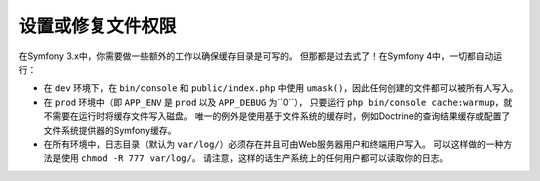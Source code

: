 设置或修复文件权限
=====================================

在Symfony 3.x中，你需要做一些额外的工作以确保缓存目录是可写的。
但那都是过去式了！在Symfony 4中，一切都自动运行：

* 在 ``dev`` 环境下，在 ``bin/console`` 和 ``public/index.php``
  中使用 ``umask()``，因此任何创建的文件都可以被所有人写入。

* 在 ``prod`` 环境中（即 ``APP_ENV`` 是 ``prod`` 以及 ``APP_DEBUG`` 为``0``），
  只要运行 ``php bin/console cache:warmup``，就不需要在运行时将缓存文件写入磁盘。
  唯一的例外是使用基于文件系统的缓存时，例如Doctrine的查询结果缓存或配置了文件系统提供器的Symfony缓存。

* 在所有环境中，日志目录（默认为 ``var/log/``）必须存在并且可由Web服务器用户和终端用户写入。
  可以这样做的一种方法是使用 ``chmod -R 777 var/log/``。
  请注意，这样的话生产系统上的任何用户都可以读取你的日志。

